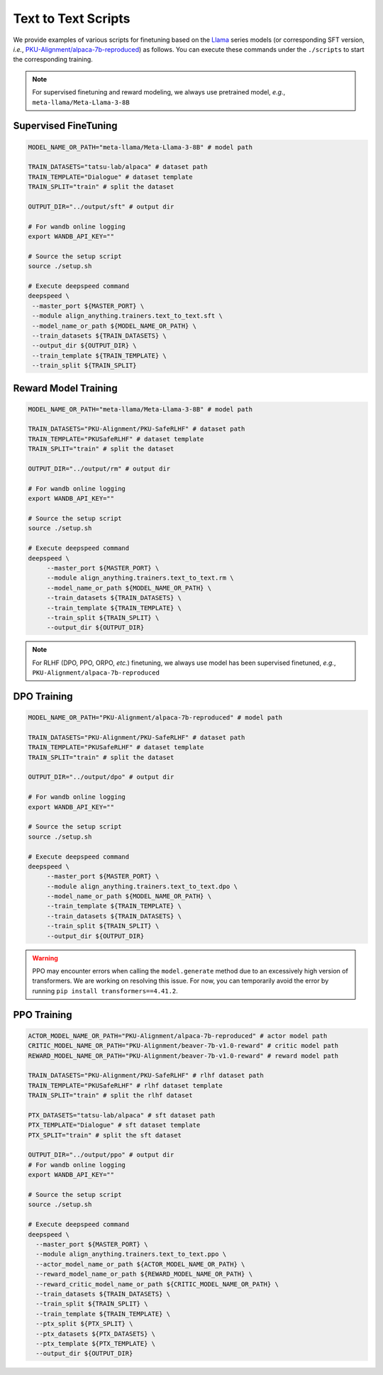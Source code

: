 Text to Text Scripts
====================

We provide examples of various scripts for finetuning based on the
`Llama <https://llama.meta.com/>`__ series models (or corresponding SFT
version, *i.e.*, `PKU-Alignment/alpaca-7b-reproduced <https://huggingface.co/PKU-Alignment/alpaca-7b-reproduced>`__) as follows. You can execute these commands
under the ``./scripts`` to start the corresponding training.

.. note::

    For supervised finetuning and reward modeling, we always use pretrained model, *e.g.*, ``meta-llama/Meta-Llama-3-8B``

Supervised FineTuning
----------------------

.. code:: bash

   MODEL_NAME_OR_PATH="meta-llama/Meta-Llama-3-8B" # model path

   TRAIN_DATASETS="tatsu-lab/alpaca" # dataset path
   TRAIN_TEMPLATE="Dialogue" # dataset template
   TRAIN_SPLIT="train" # split the dataset

   OUTPUT_DIR="../output/sft" # output dir

   # For wandb online logging
   export WANDB_API_KEY=""

   # Source the setup script
   source ./setup.sh

   # Execute deepspeed command
   deepspeed \
    --master_port ${MASTER_PORT} \
    --module align_anything.trainers.text_to_text.sft \
    --model_name_or_path ${MODEL_NAME_OR_PATH} \
    --train_datasets ${TRAIN_DATASETS} \
    --output_dir ${OUTPUT_DIR} \
    --train_template ${TRAIN_TEMPLATE} \
    --train_split ${TRAIN_SPLIT}

Reward Model Training
---------------------

.. code:: bash

   MODEL_NAME_OR_PATH="meta-llama/Meta-Llama-3-8B" # model path

   TRAIN_DATASETS="PKU-Alignment/PKU-SafeRLHF" # dataset path
   TRAIN_TEMPLATE="PKUSafeRLHF" # dataset template
   TRAIN_SPLIT="train" # split the dataset

   OUTPUT_DIR="../output/rm" # output dir

   # For wandb online logging
   export WANDB_API_KEY=""

   # Source the setup script
   source ./setup.sh

   # Execute deepspeed command
   deepspeed \
   	--master_port ${MASTER_PORT} \
   	--module align_anything.trainers.text_to_text.rm \
   	--model_name_or_path ${MODEL_NAME_OR_PATH} \
   	--train_datasets ${TRAIN_DATASETS} \
   	--train_template ${TRAIN_TEMPLATE} \
   	--train_split ${TRAIN_SPLIT} \
   	--output_dir ${OUTPUT_DIR}

.. note::

    For RLHF (DPO, PPO, ORPO, *etc.*) finetuning, we always use model has been supervised finetuned, *e.g.*, ``PKU-Alignment/alpaca-7b-reproduced``

DPO Training
------------

.. code:: bash

   MODEL_NAME_OR_PATH="PKU-Alignment/alpaca-7b-reproduced" # model path

   TRAIN_DATASETS="PKU-Alignment/PKU-SafeRLHF" # dataset path
   TRAIN_TEMPLATE="PKUSafeRLHF" # dataset template
   TRAIN_SPLIT="train" # split the dataset

   OUTPUT_DIR="../output/dpo" # output dir

   # For wandb online logging
   export WANDB_API_KEY=""

   # Source the setup script
   source ./setup.sh

   # Execute deepspeed command
   deepspeed \
   	--master_port ${MASTER_PORT} \
   	--module align_anything.trainers.text_to_text.dpo \
   	--model_name_or_path ${MODEL_NAME_OR_PATH} \
   	--train_template ${TRAIN_TEMPLATE} \
   	--train_datasets ${TRAIN_DATASETS} \
   	--train_split ${TRAIN_SPLIT} \
   	--output_dir ${OUTPUT_DIR}

.. warning::

    PPO may encounter errors when calling the ``model.generate`` method due to an excessively high version of transformers. We are working on resolving this issue. For now, you can temporarily avoid the error by running ``pip install transformers==4.41.2``.

PPO Training
------------

.. code:: bash

   ACTOR_MODEL_NAME_OR_PATH="PKU-Alignment/alpaca-7b-reproduced" # actor model path
   CRITIC_MODEL_NAME_OR_PATH="PKU-Alignment/beaver-7b-v1.0-reward" # critic model path
   REWARD_MODEL_NAME_OR_PATH="PKU-Alignment/beaver-7b-v1.0-reward" # reward model path
   
   TRAIN_DATASETS="PKU-Alignment/PKU-SafeRLHF" # rlhf dataset path
   TRAIN_TEMPLATE="PKUSafeRLHF" # rlhf dataset template
   TRAIN_SPLIT="train" # split the rlhf dataset

   PTX_DATASETS="tatsu-lab/alpaca" # sft dataset path
   PTX_TEMPLATE="Dialogue" # sft dataset template
   PTX_SPLIT="train" # split the sft dataset

   OUTPUT_DIR="../output/ppo" # output dir
   # For wandb online logging
   export WANDB_API_KEY=""

   # Source the setup script
   source ./setup.sh

   # Execute deepspeed command
   deepspeed \
     --master_port ${MASTER_PORT} \
     --module align_anything.trainers.text_to_text.ppo \
     --actor_model_name_or_path ${ACTOR_MODEL_NAME_OR_PATH} \
     --reward_model_name_or_path ${REWARD_MODEL_NAME_OR_PATH} \
     --reward_critic_model_name_or_path ${CRITIC_MODEL_NAME_OR_PATH} \
     --train_datasets ${TRAIN_DATASETS} \
     --train_split ${TRAIN_SPLIT} \
     --train_template ${TRAIN_TEMPLATE} \
     --ptx_split ${PTX_SPLIT} \
     --ptx_datasets ${PTX_DATASETS} \
     --ptx_template ${PTX_TEMPLATE} \
     --output_dir ${OUTPUT_DIR}
